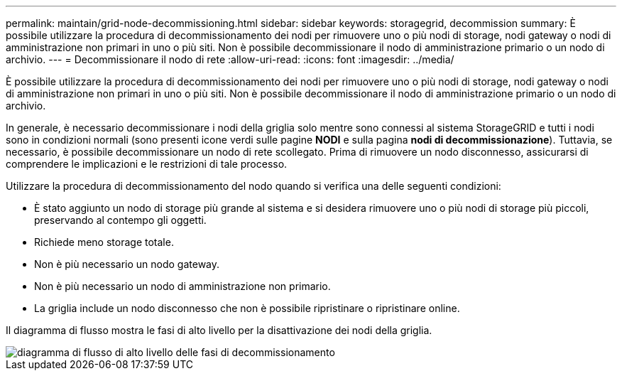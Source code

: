---
permalink: maintain/grid-node-decommissioning.html 
sidebar: sidebar 
keywords: storagegrid, decommission 
summary: È possibile utilizzare la procedura di decommissionamento dei nodi per rimuovere uno o più nodi di storage, nodi gateway o nodi di amministrazione non primari in uno o più siti. Non è possibile decommissionare il nodo di amministrazione primario o un nodo di archivio. 
---
= Decommissionare il nodo di rete
:allow-uri-read: 
:icons: font
:imagesdir: ../media/


[role="lead"]
È possibile utilizzare la procedura di decommissionamento dei nodi per rimuovere uno o più nodi di storage, nodi gateway o nodi di amministrazione non primari in uno o più siti. Non è possibile decommissionare il nodo di amministrazione primario o un nodo di archivio.

In generale, è necessario decommissionare i nodi della griglia solo mentre sono connessi al sistema StorageGRID e tutti i nodi sono in condizioni normali (sono presenti icone verdi sulle pagine *NODI* e sulla pagina *nodi di decommissionazione*). Tuttavia, se necessario, è possibile decommissionare un nodo di rete scollegato. Prima di rimuovere un nodo disconnesso, assicurarsi di comprendere le implicazioni e le restrizioni di tale processo.

Utilizzare la procedura di decommissionamento del nodo quando si verifica una delle seguenti condizioni:

* È stato aggiunto un nodo di storage più grande al sistema e si desidera rimuovere uno o più nodi di storage più piccoli, preservando al contempo gli oggetti.
* Richiede meno storage totale.
* Non è più necessario un nodo gateway.
* Non è più necessario un nodo di amministrazione non primario.
* La griglia include un nodo disconnesso che non è possibile ripristinare o ripristinare online.


Il diagramma di flusso mostra le fasi di alto livello per la disattivazione dei nodi della griglia.

image::../media/overview_decommission_nodes.png[diagramma di flusso di alto livello delle fasi di decommissionamento]
